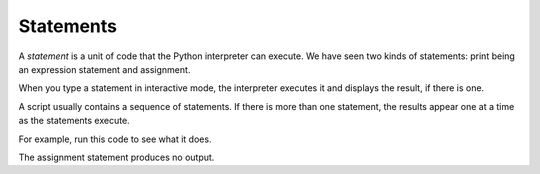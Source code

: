 Statements
----------
.. index::
    single: Statement
    single: Interactive Mode
    single: Script Mode
    

A *statement* is a unit of code that the Python
interpreter can execute. We have seen two kinds of statements: print being
an expression statement and assignment.

When you type a statement in interactive mode, the interpreter executes
it and displays the result, if there is one.

A script usually contains a sequence of statements. If there is more
than one statement, the results appear one at a time as the statements
execute.

For example, run this code to see what it does.

.. activecode:: 02-ac-6-print-vars
  :caption: Assignments and statements in Python

  print(1)
  x = 2
  print(x)


The assignment statement produces no output.


.. mchoice:: var-state-mc-var3
   :practice: T
   :answer_a: dog
   :answer_b: fish
   :answer_c: cat
   :answer_d: bird
   :correct: a
   :feedback_a: The value of var3 is first set to "bird" but then changed to be the value of var1.  The value of var1 is first set to "cat" but later changed to the value of var2 which was set to "dog".
   :feedback_b: Only var2 has the value of fish.  When you assign the value of a variable to the value of another variable the value is copied to the new variable.  No relationship is created between the two variables.
   :feedback_c: The value of var3 is first set to "bird" but then changed to be the value of var1.  However, the value of var1 also is changed after it is originally set.
   :feedback_d: While var3 is originally set to "bird" the value is changed later.

   What is the value of var3 after the following code executes?

   ::

      var1 = "cat"
      var2 = "dog"
      var3 = "bird"
      var1 = var2
      var3 = var1
      var2 = "fish"

.. mchoice:: var-state-mc-var2
   :practice: T
   :answer_a: dog
   :answer_b: fish
   :answer_c: cat
   :answer_d: bird
   :correct: b
   :feedback_a: The value of var2 is first set to "dog" but then it changes. What does it change to?
   :feedback_b: The value of var2 is first set to "dog" then changed to "fish". Even though var1 is reassigned to the value of var2 it does not change the value of var2.
   :feedback_c: Var1 is first assigned to the value "cat", what is var2 assigned to?
   :feedback_d: Var3 is initially set to "bird", but "bird" has no relationship to var2. What is var2 assigned to?

   What is the value of var2 after the following code executes?

   ::

      var1 = "cat"
      var2 = "dog"
      var3 = "bird"
      var1 = var2
      var3 = var1
      var2 = "fish"


.. fillintheblank:: var-state-fitb-assign
    :practice: T

    The process of giving value to a variable is called a(n)

    - :^assignment$|^Assignment$|^ASSIGNMENT$: The process of giving value to a variable is called an assignment.
      :.*: Try again!

.. clickablearea:: var-state-ca-assign
  :practice: T
  :question: Click the assignments in this codeblock.
  :iscode:
  :feedback: Remember that an assignment gives value to a variable and does not produce output.

  :click-correct:minutes = 60:endclick:
  :click-incorrect:print(minutes):endclick:
  :click-correct:seconds = minutes * 60:endclick:
  :click-incorrect:print("There are " + seconds + " in " + minutes + "."):endclick:
